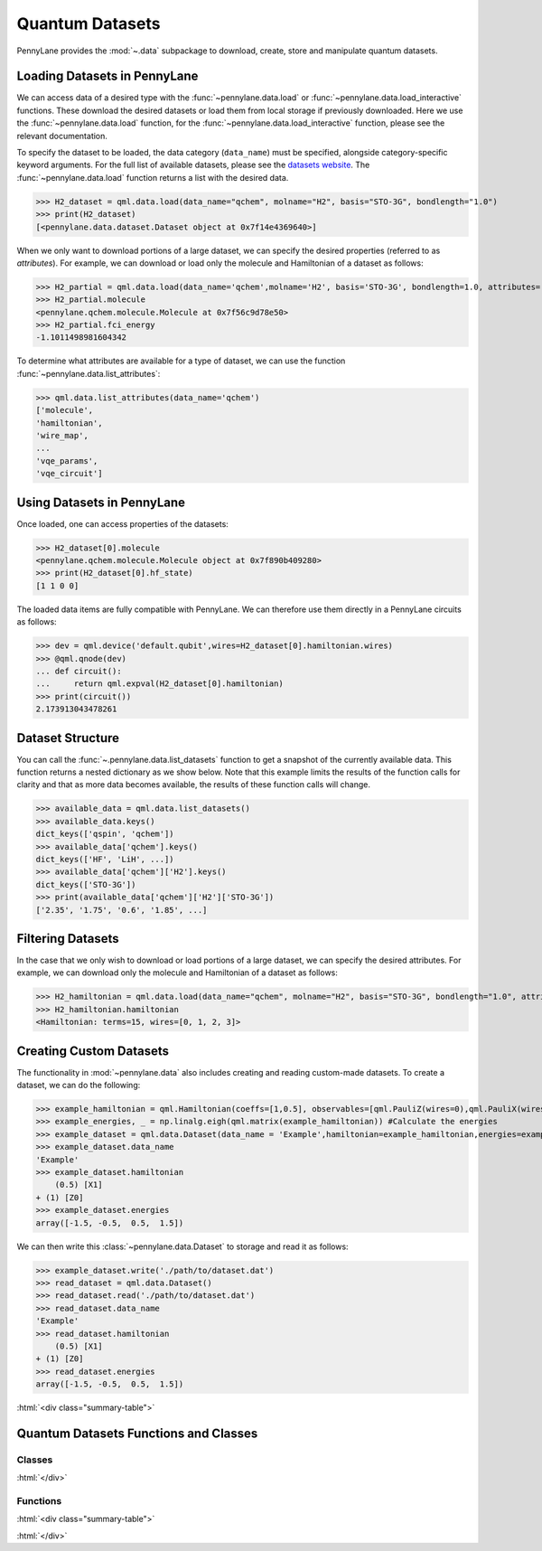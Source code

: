 .. role:: html(raw)
   :format: html

.. _intro_ref_data:

Quantum Datasets
================

PennyLane provides the :mod:`~.data` subpackage to download, create, store and manipulate quantum datasets.

Loading Datasets in PennyLane
-----------------------------

We can access data of a desired type with the :func:`~pennylane.data.load` or :func:`~pennylane.data.load_interactive` functions.
These download the desired datasets or load them from local storage if previously downloaded. 
Here we use the :func:`~pennylane.data.load` function, for the
:func:`~pennylane.data.load_interactive` function, please see the relevant documentation.

To specify the dataset to be loaded, the data category (``data_name``) must be
specified, alongside category-specific keyword arguments. For the full list
of available datasets, please see the `datasets website <https://pennylane.ai/qml/datasets.html>`_.
The :func:`~pennylane.data.load` function returns a list with the desired data.

>>> H2_dataset = qml.data.load(data_name="qchem", molname="H2", basis="STO-3G", bondlength="1.0")
>>> print(H2_dataset)
[<pennylane.data.dataset.Dataset object at 0x7f14e4369640>]

When we only want to download portions of a large dataset, we can specify the desired properties  (referred to as `attributes`).
For example, we can download or load only the molecule and Hamiltonian of a dataset as follows:

>>> H2_partial = qml.data.load(data_name='qchem',molname='H2', basis='STO-3G', bondlength=1.0, attributes=['molecule','fci_energy'])[0]
>>> H2_partial.molecule
<pennylane.qchem.molecule.Molecule at 0x7f56c9d78e50>
>>> H2_partial.fci_energy
-1.1011498981604342

To determine what attributes are available for a type of dataset, we can use the function :func:`~pennylane.data.list_attributes`:

>>> qml.data.list_attributes(data_name='qchem')
['molecule',
'hamiltonian',
'wire_map',
...
'vqe_params',
'vqe_circuit']

Using Datasets in PennyLane
---------------------------

Once loaded, one can access properties of the datasets:

>>> H2_dataset[0].molecule
<pennylane.qchem.molecule.Molecule object at 0x7f890b409280>
>>> print(H2_dataset[0].hf_state)
[1 1 0 0]

The loaded data items are fully compatible with PennyLane. We can therefore
use them directly in a PennyLane circuits as follows:

>>> dev = qml.device('default.qubit',wires=H2_dataset[0].hamiltonian.wires)
>>> @qml.qnode(dev)
... def circuit():
...     return qml.expval(H2_dataset[0].hamiltonian)
>>> print(circuit())
2.173913043478261

Dataset Structure
-----------------

You can call the 
:func:`~.pennylane.data.list_datasets` function to get a snapshot of the currently available data.
This function returns a nested dictionary as we show below. Note that this example limits the results
of the function calls for clarity and that as more data becomes available, the results of these
function calls will change.

>>> available_data = qml.data.list_datasets()
>>> available_data.keys()
dict_keys(['qspin', 'qchem'])
>>> available_data['qchem'].keys()
dict_keys(['HF', 'LiH', ...])
>>> available_data['qchem']['H2'].keys()
dict_keys(['STO-3G'])
>>> print(available_data['qchem']['H2']['STO-3G'])
['2.35', '1.75', '0.6', '1.85', ...]

Filtering Datasets
------------------

In the case that we only wish to download or load portions of a large dataset, we can specify the desired attributes.
For example, we can download only the molecule and Hamiltonian of a dataset as follows:

>>> H2_hamiltonian = qml.data.load(data_name="qchem", molname="H2", basis="STO-3G", bondlength="1.0", attributes=["molecule", "hamiltonian"])[0]
>>> H2_hamiltonian.hamiltonian
<Hamiltonian: terms=15, wires=[0, 1, 2, 3]>

Creating Custom Datasets
------------------------

The functionality in :mod:`~pennylane.data` also includes creating and reading custom-made datasets.
To create a dataset, we can do the following:

>>> example_hamiltonian = qml.Hamiltonian(coeffs=[1,0.5], observables=[qml.PauliZ(wires=0),qml.PauliX(wires=1)])
>>> example_energies, _ = np.linalg.eigh(qml.matrix(example_hamiltonian)) #Calculate the energies
>>> example_dataset = qml.data.Dataset(data_name = 'Example',hamiltonian=example_hamiltonian,energies=example_energies)
>>> example_dataset.data_name
'Example'
>>> example_dataset.hamiltonian
    (0.5) [X1]
+ (1) [Z0]
>>> example_dataset.energies
array([-1.5, -0.5,  0.5,  1.5])

We can then write this :class:`~pennylane.data.Dataset` to storage and read it as follows:


>>> example_dataset.write('./path/to/dataset.dat')
>>> read_dataset = qml.data.Dataset()
>>> read_dataset.read('./path/to/dataset.dat')
>>> read_dataset.data_name
'Example'
>>> read_dataset.hamiltonian
    (0.5) [X1]
+ (1) [Z0]
>>> read_dataset.energies
array([-1.5, -0.5,  0.5,  1.5])

:html:`<div class="summary-table">`

Quantum Datasets Functions and Classes
--------------------------------------

Classes
^^^^^^^

.. autosummary::
    :nosignatures:

    ~pennylane.data.Dataset

:html:`</div>`

Functions
^^^^^^^^^

:html:`<div class="summary-table">`

.. autosummary::
    :nosignatures:

    ~pennylane.data.list_datasets
    ~pennylane.data.list_attributes
    ~pennylane.data.load
    ~pennylane.data.load_interactive

:html:`</div>`
